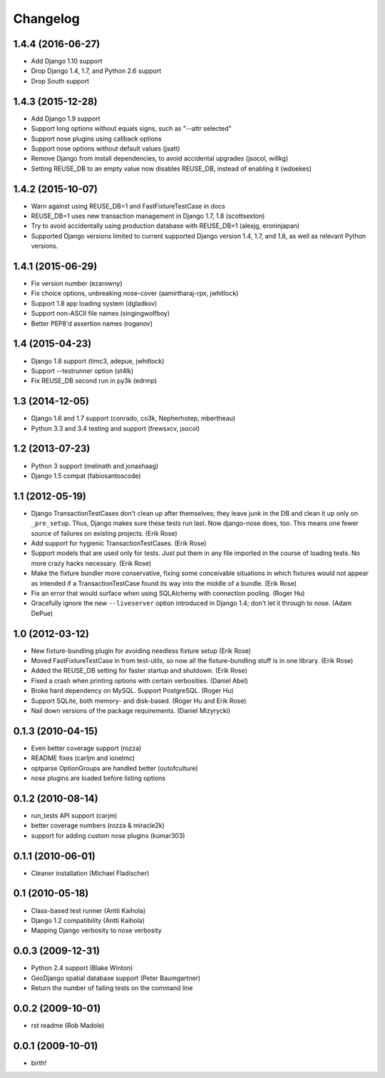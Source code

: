 Changelog
---------

1.4.4 (2016-06-27)
~~~~~~~~~~~~~~~~~~
* Add Django 1.10 support
* Drop Django 1.4, 1.7, and Python 2.6 support
* Drop South support

1.4.3 (2015-12-28)
~~~~~~~~~~~~~~~~~~
* Add Django 1.9 support
* Support long options without equals signs, such as "--attr selected"
* Support nose plugins using callback options
* Support nose options without default values (jsatt)
* Remove Django from install dependencies, to avoid accidental upgrades
  (jsocol, willkg)
* Setting REUSE_DB to an empty value now disables REUSE_DB, instead of
  enabling it (wdoekes)

1.4.2 (2015-10-07)
~~~~~~~~~~~~~~~~~~
* Warn against using REUSE_DB=1 and FastFixtureTestCase in docs
* REUSE_DB=1 uses new transaction management in Django 1.7, 1.8 (scottsexton)
* Try to avoid accidentally using production database with REUSE_DB=1 (alexjg, eroninjapan)
* Supported Django versions limited to current supported Django version 1.4,
  1.7, and 1.8, as well as relevant Python versions.

1.4.1 (2015-06-29)
~~~~~~~~~~~~~~~~~~
* Fix version number (ezarowny)
* Fix choice options, unbreaking nose-cover (aamirtharaj-rpx, jwhitlock)
* Support 1.8 app loading system (dgladkov)
* Support non-ASCII file names (singingwolfboy)
* Better PEP8'd assertion names (roganov)

1.4 (2015-04-23)
~~~~~~~~~~~~~~~~
* Django 1.8 support (timc3, adepue, jwhitlock)
* Support --testrunner option (st4lk)
* Fix REUSE_DB second run in py3k (edrmp)

1.3 (2014-12-05)
~~~~~~~~~~~~~~~~
* Django 1.6 and 1.7 support (conrado, co3k, Nepherhotep, mbertheau)
* Python 3.3 and 3.4 testing and support (frewsxcv, jsocol)

1.2 (2013-07-23)
~~~~~~~~~~~~~~~~
* Python 3 support (melinath and jonashaag)
* Django 1.5 compat (fabiosantoscode)

1.1 (2012-05-19)
~~~~~~~~~~~~~~~~
* Django TransactionTestCases don't clean up after themselves; they leave
  junk in the DB and clean it up only on ``_pre_setup``. Thus, Django makes
  sure these tests run last. Now django-nose does, too. This means one fewer
  source of failures on existing projects. (Erik Rose)
* Add support for hygienic TransactionTestCases. (Erik Rose)
* Support models that are used only for tests. Just put them in any file
  imported in the course of loading tests. No more crazy hacks necessary.
  (Erik Rose)
* Make the fixture bundler more conservative, fixing some conceivable
  situations in which fixtures would not appear as intended if a
  TransactionTestCase found its way into the middle of a bundle. (Erik Rose)
* Fix an error that would surface when using SQLAlchemy with connection
  pooling. (Roger Hu)
* Gracefully ignore the new ``--liveserver`` option introduced in Django 1.4;
  don't let it through to nose. (Adam DePue)

1.0 (2012-03-12)
~~~~~~~~~~~~~~~~
* New fixture-bundling plugin for avoiding needless fixture setup (Erik Rose)
* Moved FastFixtureTestCase in from test-utils, so now all the
  fixture-bundling stuff is in one library. (Erik Rose)
* Added the REUSE_DB setting for faster startup and shutdown. (Erik Rose)
* Fixed a crash when printing options with certain verbosities. (Daniel Abel)
* Broke hard dependency on MySQL. Support PostgreSQL. (Roger Hu)
* Support SQLite, both memory- and disk-based. (Roger Hu and Erik Rose)
* Nail down versions of the package requirements. (Daniel Mizyrycki)

.. Omit older changes from package

0.1.3 (2010-04-15)
~~~~~~~~~~~~~~~~~~
* Even better coverage support (rozza)
* README fixes (carljm and ionelmc)
* optparse OptionGroups are handled better (outofculture)
* nose plugins are loaded before listing options

0.1.2 (2010-08-14)
~~~~~~~~~~~~~~~~~~
* run_tests API support (carjm)
* better coverage numbers (rozza & miracle2k)
* support for adding custom nose plugins (kumar303)

0.1.1 (2010-06-01)
~~~~~~~~~~~~~~~~~~
* Cleaner installation (Michael Fladischer)

0.1 (2010-05-18)
~~~~~~~~~~~~~~~~
* Class-based test runner (Antti Kaihola)
* Django 1.2 compatibility (Antti Kaihola)
* Mapping Django verbosity to nose verbosity

0.0.3 (2009-12-31)
~~~~~~~~~~~~~~~~~~
* Python 2.4 support (Blake Winton)
* GeoDjango spatial database support (Peter Baumgartner)
* Return the number of failing tests on the command line

0.0.2 (2009-10-01)
~~~~~~~~~~~~~~~~~~
* rst readme (Rob Madole)

0.0.1 (2009-10-01)
~~~~~~~~~~~~~~~~~~
* birth!
